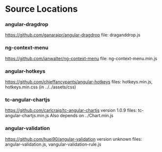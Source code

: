 * Source Locations
*** angular-dragdrop
   [[https://github.com/ganarajpr/angular-dragdrop]]
   file: draganddrop.js
*** ng-context-menu
    [[https://github.com/ianwalter/ng-context-menu]]
    file: ng-context-menu.min.js
*** angular-hotkeys
    [[https://github.com/chieffancypants/angular-hotkeys]]
    files: hotkeys.min.js, hotkeys.min.css (in ../../assets/css)
*** tc-angular-chartjs
    [[https://github.com/carlcraig/tc-angular-chartjs]]
    version 1.0.9
    files: tc-angular-chartjs.min.js
    Also depends on ../Chart.min.js
*** angular-validation
    [[https://github.com/huei90/angular-validation]]
    version unknown
    files: angular-validation.js, vangular-validation-rule.js
